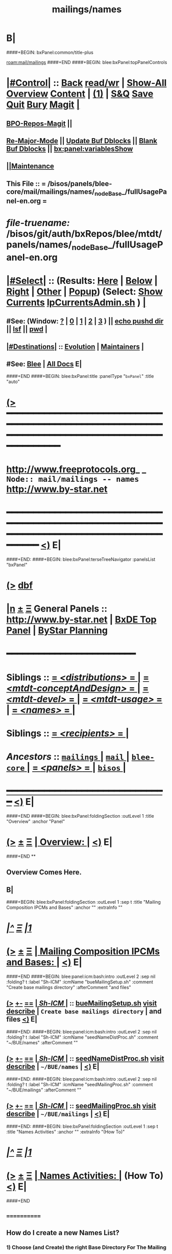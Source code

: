 * B|
####+BEGIN: bxPanel:common/title-plus
#+title: mailings/names
#+roam_tags: branch
#+roam_key: mail/mailings/names
[[roam:mail/mailings]]
####+END
####+BEGIN: blee:bxPanel:topPanelControls
*  [[elisp:(org-cycle)][|#Control|]] :: [[elisp:(blee:bnsm:menu-back)][Back]] [[elisp:(toggle-read-only)][read/wr]] | [[elisp:(show-all)][Show-All]]  [[elisp:(org-shifttab)][Overview]]  [[elisp:(progn (org-shifttab) (org-content))][Content]] | [[elisp:(delete-other-windows)][(1)]] | [[elisp:(progn (save-buffer) (kill-buffer))][S&Q]] [[elisp:(save-buffer)][Save]] [[elisp:(kill-buffer)][Quit]] [[elisp:(bury-buffer)][Bury]]  [[elisp:(magit)][Magit]]  [[elisp:(org-cycle)][| ]]
**  [[elisp:(bap:magit:bisos:current-bpo-repos/visit)][BPO-Repos-Magit]] ||
**  [[elisp:(blee:buf:re-major-mode)][Re-Major-Mode]] ||  [[elisp:(org-dblock-update-buffer-bx)][Update Buf Dblocks]] || [[elisp:(org-dblock-bx-blank-buffer)][Blank Buf Dblocks]] || [[elisp:(bx:panel:variablesShow)][bx:panel:variablesShow]]
**  [[elisp:(blee:menu-sel:comeega:maintenance:popupMenu)][||Maintenance]]
**  This File :: *= /bisos/panels/blee-core/mail/mailings/names/_nodeBase_/fullUsagePanel-en.org =*
* /file-truename:/  /bisos/git/auth/bxRepos/blee/mtdt/panels/names/_nodeBase_/fullUsagePanel-en.org
*  [[elisp:(org-cycle)][|#Select|]]  :: (Results: [[elisp:(blee:bnsm:results-here)][Here]] | [[elisp:(blee:bnsm:results-split-below)][Below]] | [[elisp:(blee:bnsm:results-split-right)][Right]] | [[elisp:(blee:bnsm:results-other)][Other]] | [[elisp:(blee:bnsm:results-popup)][Popup]]) (Select:  [[elisp:(lsip-local-run-command "lpCurrentsAdmin.sh -i currentsGetThenShow")][Show Currents]]  [[elisp:(lsip-local-run-command "lpCurrentsAdmin.sh")][lpCurrentsAdmin.sh]] ) [[elisp:(org-cycle)][| ]]
**  #See:  (Window: [[elisp:(blee:bnsm:results-window-show)][?]] | [[elisp:(blee:bnsm:results-window-set 0)][0]] | [[elisp:(blee:bnsm:results-window-set 1)][1]] | [[elisp:(blee:bnsm:results-window-set 2)][2]] | [[elisp:(blee:bnsm:results-window-set 3)][3]] ) || [[elisp:(lsip-local-run-command-here "echo pushd dest")][echo pushd dir]] || [[elisp:(lsip-local-run-command-here "lsf")][lsf]] || [[elisp:(lsip-local-run-command-here "pwd")][pwd]] |
**  [[elisp:(org-cycle)][|#Destinations|]] :: [[Evolution]] | [[Maintainers]]  [[elisp:(org-cycle)][| ]]
**  #See:  [[elisp:(bx:bnsm:top:panel-blee)][Blee]] | [[elisp:(bx:bnsm:top:panel-listOfDocs)][All Docs]]  E|
####+END
####+BEGIN: blee:bxPanel:title :panelType "=bxPanel=" :title "auto"
* [[elisp:(show-all)][(>]] ━━━━━━━━━━━━━━━━━━━━━━━━━━━━━━━━━━━━━━━━━━━━━━━━━━━━━━━━━━━━━━━━━━━━━━━━━━━━━━━━━━━━━━━━━━━━━━━━━
*   [[img-link:file:/bisos/blee/env/images/fpfByStarElipseTop-50.png][http://www.freeprotocols.org]]_ _   ~Node:: mail/mailings -- names~   [[img-link:file:/bisos/blee/env/images/fpfByStarElipseBottom-50.png][http://www.by-star.net]]
* ━━━━━━━━━━━━━━━━━━━━━━━━━━━━━━━━━━━━━━━━━━━━━━━━━━━━━━━━━━━━━━━━━━━━━━━━━━━━━━━━━━━━━━━━━━━━━  [[elisp:(org-shifttab)][<)]] E|
####+END:
####+BEGIN: blee:bxPanel:terseTreeNavigator :panelsList "bxPanel"
* [[elisp:(show-all)][(>]] [[elisp:(describe-function 'org-dblock-write:blee:bxPanel:terseTreeNavigator)][dbf]]
* [[elisp:(show-all)][|n]]  _[[elisp:(blee:menu-sel:outline:popupMenu)][±]]_  _[[elisp:(blee:menu-sel:navigation:popupMenu)][Ξ]]_   General Panels ::   [[img-link:file:/bisos/blee/env/images/bystarInside.jpg][http://www.by-star.net]] *|*  [[elisp:(find-file "/libre/ByStar/InitialTemplates/activeDocs/listOfDocs/fullUsagePanel-en.org")][BxDE Top Panel]] *|* [[elisp:(blee:bnsm:panel-goto "/libre/ByStar/InitialTemplates/activeDocs/planning/Main")][ByStar Planning]]

*                                        *━━━━━━━━━━━━━━━━━━━━━━━━*
*   *Siblings*   :: [[elisp:(blee:bnsm:panel-goto "/bisos/panels/blee-core/mail/mailings/distributions/_nodeBase_")][ = /<distributions>/ = ]] *|* [[elisp:(blee:bnsm:panel-goto "/bisos/panels/blee-core/mail/mailings/mtdt-conceptAndDesign/_nodeBase_")][ = /<mtdt-conceptAndDesign>/ = ]] *|* [[elisp:(blee:bnsm:panel-goto "/bisos/panels/blee-core/mail/mailings/mtdt-devel/_nodeBase_")][ = /<mtdt-devel>/ = ]] *|* [[elisp:(blee:bnsm:panel-goto "/bisos/panels/blee-core/mail/mailings/mtdt-usage/_nodeBase_")][ = /<mtdt-usage>/ = ]] *|* [[elisp:(blee:bnsm:panel-goto "/bisos/panels/blee-core/mail/mailings/names/_nodeBase_")][ = /<names>/ = ]] *|*
*   *Siblings*   :: [[elisp:(blee:bnsm:panel-goto "/bisos/panels/blee-core/mail/mailings/recipients/_nodeBase_")][ = /<recipients>/ = ]] *|*
*   /Ancestors/  :: [[elisp:(blee:bnsm:panel-goto "//bisos/panels/blee-core/mail/mailings/_nodeBase_")][ =mailings= ]] *|* [[elisp:(blee:bnsm:panel-goto "//bisos/panels/blee-core/mail/_nodeBase_")][ =mail= ]] *|* [[elisp:(blee:bnsm:panel-goto "//bisos/panels/blee-core/_nodeBase_")][ =blee-core= ]] *|* [[elisp:(blee:bnsm:panel-goto "//bisos/panels/_nodeBase_")][ = /<panels>/ = ]] *|* [[elisp:(dired "//bisos")][ ~bisos~ ]] *|*
*                                   _━━━━━━━━━━━━━━━━━━━━━━━━━━━━━━_                          [[elisp:(org-shifttab)][<)]] E|
####+END
####+BEGIN: blee:bxPanel:foldingSection :outLevel 1 :title "Overview" :anchor "Panel"
* [[elisp:(show-all)][(>]]  _[[elisp:(blee:menu-sel:outline:popupMenu)][±]]_  _[[elisp:(blee:menu-sel:navigation:popupMenu)][Ξ]]_       [[elisp:(outline-show-subtree+toggle)][| *Overview:* |]] <<Panel>>   [[elisp:(org-shifttab)][<)]] E|
####+END
**
** Overview Comes Here.
** B|
####+BEGIN: blee:bxPanel:foldingSection :outLevel 1 :sep t :title "Mailing Composition IPCMs and Bases" :anchor "" :extraInfo ""
* /[[elisp:(beginning-of-buffer)][|^]]  [[elisp:(blee:menu-sel:navigation:popupMenu)][Ξ]] [[elisp:(delete-other-windows)][|1]]/
* [[elisp:(show-all)][(>]]  _[[elisp:(blee:menu-sel:outline:popupMenu)][±]]_  _[[elisp:(blee:menu-sel:navigation:popupMenu)][Ξ]]_       [[elisp:(outline-show-subtree+toggle)][| *Mailing Composition IPCMs and Bases:* |]]    [[elisp:(org-shifttab)][<)]] E|
####+END
####+BEGIN: blee:panel:icm:bash:intro :outLevel 2 :sep nil :folding? t :label "Sh-ICM" :icmName "bueMailingSetup.sh" :comment "Create base mailings directory" :afterComment "and files"
** [[elisp:(show-all)][(>]] [[elisp:(blee:menu-sel:outline:popupMenu)][+-]] [[elisp:(blee:menu-sel:navigation:popupMenu)][==]]  [[elisp:(org-cycle)][| /Sh-ICM/ |]] :: [[elisp:(lsip-local-run-command "bueMailingSetup.sh -i examples")][bueMailingSetup.sh]]  [[elisp:(lsip-local-run-command "bueMailingSetup.sh -i visit")][visit]]  [[elisp:(lsip-local-run-command "bueMailingSetup.sh -i describe")][describe]] *|*  =Create base mailings directory= *|*  and files [[elisp:(org-shifttab)][<)]] E|
####+END:
####+BEGIN: blee:panel:icm:bash:intro :outLevel 2 :sep nil :folding? t :label "Sh-ICM" :icmName "seedNameDistProc.sh" :comment "~/BUE/names" :afterComment ""
** [[elisp:(show-all)][(>]] [[elisp:(blee:menu-sel:outline:popupMenu)][+-]] [[elisp:(blee:menu-sel:navigation:popupMenu)][==]]  [[elisp:(org-cycle)][| /Sh-ICM/ |]] :: [[elisp:(lsip-local-run-command "seedNameDistProc.sh -i examples")][seedNameDistProc.sh]]  [[elisp:(lsip-local-run-command "seedNameDistProc.sh -i visit")][visit]]  [[elisp:(lsip-local-run-command "seedNameDistProc.sh -i describe")][describe]] *|*  =~/BUE/names= *|*   [[elisp:(org-shifttab)][<)]] E|
####+END:
####+BEGIN: blee:panel:icm:bash:intro :outLevel 2 :sep nil :folding? t :label "Sh-ICM" :icmName "seedMailingProc.sh" :comment "~/BUE/mailings" :afterComment ""
** [[elisp:(show-all)][(>]] [[elisp:(blee:menu-sel:outline:popupMenu)][+-]] [[elisp:(blee:menu-sel:navigation:popupMenu)][==]]  [[elisp:(org-cycle)][| /Sh-ICM/ |]] :: [[elisp:(lsip-local-run-command "seedMailingProc.sh -i examples")][seedMailingProc.sh]]  [[elisp:(lsip-local-run-command "seedMailingProc.sh -i visit")][visit]]  [[elisp:(lsip-local-run-command "seedMailingProc.sh -i describe")][describe]] *|*  =~/BUE/mailings= *|*   [[elisp:(org-shifttab)][<)]] E|
####+END:
####+BEGIN: blee:bxPanel:foldingSection :outLevel 1 :sep t :title "Names Activities" :anchor "" :extraInfo "(How To)"
* /[[elisp:(beginning-of-buffer)][|^]]  [[elisp:(blee:menu-sel:navigation:popupMenu)][Ξ]] [[elisp:(delete-other-windows)][|1]]/
* [[elisp:(show-all)][(>]]  _[[elisp:(blee:menu-sel:outline:popupMenu)][±]]_  _[[elisp:(blee:menu-sel:navigation:popupMenu)][Ξ]]_       [[elisp:(outline-show-subtree+toggle)][| *Names Activities:* |]]  (How To)  [[elisp:(org-shifttab)][<)]] E|
####+END
**     ============
** How do I create a new Names List?

***    1) Choose (and Create) the right Base Directory For The Mailing
       mkdir -p ~/BUE/names/examplesAndTests/

***    2) Go To That Base
       [[elisp:(lsip-local-run-command "echo pushd ~/BUE/names/SPECIFY")][echo pushd ~/BUE/namess/SPECIFY]]

***    3) Run bystarNameStart.sh and Choose What Type Of Content You Want
****      bystarMailingStart.sh -i startObjectGen namesList path

***    4) Edit nameProc.sh and add  names list generators
****      bystarMailingStart.sh -i startObjectGen namesList path
****      distIncludeFileName ~/BUE/names/examplesAndTests/examples.names
****      distIncludeFileName ~/BUE/names/examplesAndTests/xxx.names
****      listNamesGlobalExcludes

***    5) Run namesOutputListWith vis_examplesAndTests

***    6) Run namesOutputToFilesWith
****       $1=includeExcludeTag, $2+=listFunc
****       Based on listFunc, create tag-include.names and tag-exclude.names

***    7) ${G_myName} ${extraInfo} -i namesResultFor tag1                           # After namesOutputToFilesWith tag1 vis_examplesAndTests

***    8) ${G_myName} ${extraInfo} -i namesOutputToFilesWithAndResult tag1 vis_examplesAndTests  # namesOutputToFilesWith + namesResultFor

***    9) Clean Up The NamesList

***    10) Subject The NamesList To Version Control
       [[elisp:(lsip-local-run-command "echo cvs update")][echo cvs update]]                 # Current Setting

** NamesList Processing -- nameProc.sh (based on seedNameDistProc.sh) Facilities

***  nameProc.sh -i namesOutputListWith vis_func
****  $1+=listFunc
****  Based on listFunc, list out files to be included or excluded.

***  nameProc.sh -i namesOutputToFilesWith
****  $1=tag (includeExcludeTag), $2+=listFunc
****  Based on listFunc, create tag-include.names and tag-exclude.names

***  nameProc.sh -i namesResultFor
****  $1=tag (includeExcludeTag)
****  Assumes vis_namesOutputToFilesWith has run before and
****  includeExcludeTag="$1" -- ${includeExcludeTag}-include.names ${includeExcludeTag}-exclude.names
****  are in place.
****  Combines those to produce ${includeExcludeTag}-result.names
****  If $1=dist, then dist-sentLog.names is assumed to be in place and is used as an exclude.

***  nameProc.sh -i namesOutputToFilesWithAndResult
****  $1=tag (includeExcludeTag), $2+=listFunc
****  namesOutputToFilesWith + namesResultFor
####+BEGIN: blee:bxPanel:separator :outLevel 1
* /[[elisp:(beginning-of-buffer)][|^]] [[elisp:(blee:menu-sel:navigation:popupMenu)][==]] [[elisp:(delete-other-windows)][|1]]/
####+END
####+BEGIN: blee:bxPanel:evolution
* [[elisp:(show-all)][(>]] [[elisp:(describe-function 'org-dblock-write:blee:bxPanel:evolution)][dbf]]
*                                   _━━━━━━━━━━━━━━━━━━━━━━━━━━━━━━_
* [[elisp:(show-all)][|n]]  _[[elisp:(blee:menu-sel:outline:popupMenu)][±]]_  _[[elisp:(blee:menu-sel:navigation:popupMenu)][Ξ]]_     [[elisp:(org-cycle)][| *Maintenance:* | ]]  [[elisp:(blee:menu-sel:agenda:popupMenu)][||Agenda]]  <<Evolution>>  [[elisp:(org-shifttab)][<)]] E|
####+END
####+BEGIN: blee:bxPanel:foldingSection :outLevel 2 :title "Notes, Ideas, Tasks, Agenda" :anchor "Tasks"
** [[elisp:(show-all)][(>]]  _[[elisp:(blee:menu-sel:outline:popupMenu)][±]]_  _[[elisp:(blee:menu-sel:navigation:popupMenu)][Ξ]]_       [[elisp:(outline-show-subtree+toggle)][| /Notes, Ideas, Tasks, Agenda:/ |]] <<Tasks>>   [[elisp:(org-shifttab)][<)]] E|
####+END
*** TODO Some Idea
####+BEGIN: blee:bxPanel:evolutionMaintainers
** [[elisp:(show-all)][(>]] [[elisp:(describe-function 'org-dblock-write:blee:bxPanel:evolutionMaintainers)][dbf]]
** [[elisp:(show-all)][|n]]  _[[elisp:(blee:menu-sel:outline:popupMenu)][±]]_  _[[elisp:(blee:menu-sel:navigation:popupMenu)][Ξ]]_       [[elisp:(org-cycle)][| /Bug Reports, Development Team:/ | ]]  <<Maintainers>>
***  Problem Report                       ::   [[elisp:(find-file "")][Send debbug Email]]
***  Maintainers                          ::   [[bbdb:Mohsen.*Banan]]  :: http://mohsen.1.banan.byname.net  E|
####+END
* B|
####+BEGIN: blee:bxPanel:footerPanelControls
* [[elisp:(show-all)][(>]] ━━━━━━━━━━━━━━━━━━━━━━━━━━━━━━━━━━━━━━━━━━━━━━━━━━━━━━━━━━━━━━━━━━━━━━━━━━━━━━━━━━━━━━━━━━━━━━━━━
* /Footer Controls/ ::  [[elisp:(blee:bnsm:menu-back)][Back]]  [[elisp:(toggle-read-only)][toggle-read-only]]  [[elisp:(show-all)][Show-All]]  [[elisp:(org-shifttab)][Cycle Glob Vis]]  [[elisp:(delete-other-windows)][1 Win]]  [[elisp:(save-buffer)][Save]]   [[elisp:(kill-buffer)][Quit]]  [[elisp:(org-shifttab)][<)]] E|
####+END
####+BEGIN: blee:bxPanel:footerOrgParams
* [[elisp:(show-all)][(>]] [[elisp:(describe-function 'org-dblock-write:blee:bxPanel:footerOrgParams)][dbf]]
* [[elisp:(show-all)][|n]]  _[[elisp:(blee:menu-sel:outline:popupMenu)][±]]_  _[[elisp:(blee:menu-sel:navigation:popupMenu)][Ξ]]_     [[elisp:(org-cycle)][| *= Org-Mode Local Params: =* | ]]
#+STARTUP: overview
#+STARTUP: lognotestate
#+STARTUP: inlineimages
#+SEQ_TODO: TODO WAITING DELEGATED | DONE DEFERRED CANCELLED
#+TAGS: @desk(d) @home(h) @work(w) @withInternet(i) @road(r) call(c) errand(e)
#+CATEGORY: N:names

####+END
####+BEGIN: blee:bxPanel:footerEmacsParams :primMode "org-mode"
* [[elisp:(show-all)][(>]] [[elisp:(describe-function 'org-dblock-write:blee:bxPanel:footerEmacsParams)][dbf]]
* [[elisp:(show-all)][|n]]  _[[elisp:(blee:menu-sel:outline:popupMenu)][±]]_  _[[elisp:(blee:menu-sel:navigation:popupMenu)][Ξ]]_     [[elisp:(org-cycle)][| *= Emacs Local Params: =* | ]]
# Local Variables:
# eval: (setq-local ~selectedSubject "noSubject")
# eval: (setq-local ~primaryMajorMode 'org-mode)
# eval: (setq-local ~blee:panelUpdater nil)
# eval: (setq-local ~blee:dblockEnabler nil)
# eval: (setq-local ~blee:dblockController "interactive")
# eval: (img-link-overlays)
# eval: (set-fill-column 115)
# eval: (blee:fill-column-indicator/enable)
# eval: (bx:load-file:ifOneExists "./panelActions.el")
# End:

####+END
